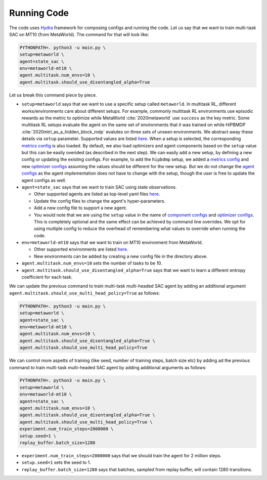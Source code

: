 
Running Code
============

The code uses `Hydra <https://github.com/facebookresearch/hydra>`_ framework 
for composing configs and running the code. Let us say that we want to 
train multi-task SAC on MT10 (from MetaWorld). The command for that will
look like:

.. code-block:: bash

    PYTHONPATH=. python3 -u main.py \
    setup=metaworld \
    agent=state_sac \
    env=metaworld-mt10 \
    agent.multitask.num_envs=10 \
    agent.multitask.should_use_disentangled_alpha=True

Let us break this command piece by piece.

* 
  ``setup=metaworld`` says that we want to use a specific setup called ``metaworld``. 
  In multitask RL, different works/environments care about different setups. For 
  example, commonly multitask RL environments use episodic rewards as the metric 
  to optimize while MetaWorld  :cite:`2020metaworld` use ``success`` 
  as the key metric. Some multitask RL setups evaluate the agent on the same 
  set of environments that it was trained on while HiPBMDP :cite:`2020mtrl_as_a_hidden_block_mdp` 
  evalutes on three sets of unseen environments. We abstract away these details via 
  ``setup`` parameter. Supported values are listed `here <https://github.com/facebookresearch/mtrl/tree/master/config/setup>`_. 
  When a setup is selected, the corresponding `metrics config <https://github.com/facebookresearch/mtrl/tree/master/config/metrics>`_ is also loaded. By default, we also load optimizers and agent 
  components based on the ``setup`` value but this can be easily overided 
  (as described in the next step). We can easily add a new setup, by defining 
  a new config or updating the existing configs. For example, to add the 
  ``hipbdmp`` setup, we added a `metrics config <https://github.com/facebookresearch/mtrl/tree/master/config/metrics>`_ 
  and new `optimizer configs <https://github.com/facebookresearch/mtrl/tree/master/config/agent/optimizers>`_ 
  assuming the values should be different for the new setup. But we do not 
  change the `agent configs <https://github.com/facebookresearch/mtrl/tree/master/config/agent>`_
  as the agent implementation does not have to change with the setup, though 
  the user is free to update the agent configs as well.

* 
  ``agent=state_sac`` says that we want to train SAC using state observations.


  * Other supported agents are listed as top-level yaml files `here <https://github.com/facebookresearch/mtrl/tree/master/config/agent>`_.
  * Update the config files to change the agent's hyper-parameters.
  * Add a new config file to support a new agent.
  * You would note that we are using the ``setup`` value in the name of 
    `component configs <https://github.com/facebookresearch/mtrl/tree/master/config/agent/components>`_ 
    and `optimizer configs <https://github.com/facebookresearch/mtrl/tree/master/config/agent/optimizers>`_. 
    This is completely optional and the same effect can be achieved by 
    command line overrides. We opt for using multiple config to reduce the 
    overhead of remembering what values to override when running the code.

* 
  ``env=metaworld-mt10`` says that we want to train on MT10 environment from MetaWorld.


  * Other supported environments are listed `here <https://github.com/facebookresearch/mtrl/tree/master/config/env>`_.
  * New environments can be added by creating a new config file in the directory above.

* 
  ``agent.multitask.num_envs=10`` sets the number of tasks to be 10.

* ``agent.multitask.should_use_disentangled_alpha=True`` says that we want to 
  learn a different entropy coefficient for each task.

We can update the previous command to train multi-task multi-headed SAC 
agent by adding an additional argument ``agent.multitask.should_use_multi_head_policy=True`` 
as follows:

.. code-block:: bash

   PYTHONPATH=. python3 -u main.py \
   setup=metaworld \
   agent=state_sac \
   env=metaworld-mt10 \
   agent.multitask.num_envs=10 \
   agent.multitask.should_use_disentangled_alpha=True \
   agent.multitask.should_use_multi_head_policy=True 

We can control more aspetts of training (like seed, number of training 
steps, batch size etc) by adding ad the previous command to train 
multi-task multi-headed SAC agent by adding additional arguments as follows:

.. code-block:: bash

   PYTHONPATH=. python3 -u main.py \
   setup=metaworld \
   env=metaworld-mt10 \
   agent=state_sac \
   agent.multitask.num_envs=10 \
   agent.multitask.should_use_disentangled_alpha=True \
   agent.multitask.should_use_multi_head_policy=True \
   experiment.num_train_steps=2000000 \
   setup.seed=1 \
   replay_buffer.batch_size=1280

* 
  ``experiment.num_train_steps=2000000`` says that we should train the agent
  for 2 million steps.

* 
  ``setup.seed=1`` sets the seed to 1.

* 
  ``replay_buffer.batch_size=1280`` says that batches, sampled from replay 
  buffer, will contain 1280 transitions.


  